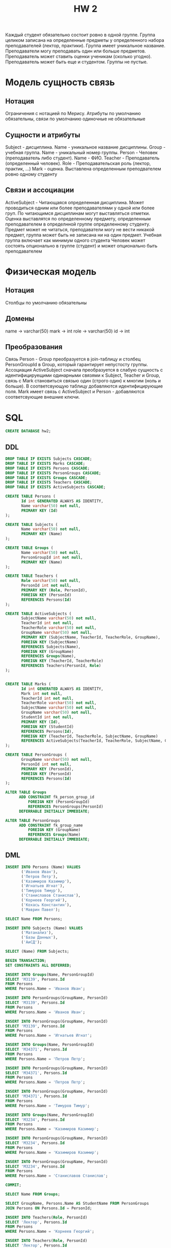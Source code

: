 #+PUBNOTE: html
#+title: HW 2

Каждый студент обязательно состоит ровно в одной группе. Группа
целиком записана на определенные предметы у определенного набора
преподавателей (лектор, практики). Группа имеет уникальное
название. Преподаватели могу преподавать один или больше
предметов. Преподаватель может ставить оценки ученикам (сколько
угодно). Преподаватель может быть еще и студентом. Группы не пустые.

* Модель сущность связь
** Нотация
Ограничения с нотацией по Мерису. Атрибуты по умолчанию обязательны, связи по умолчанию одиночные не обязательные
** Сущности и атрибуты
Subject - дисциплина. Name - уникальное название дисциплины. 
Group - учебная группа. Name - уникальный номер группы. 
Person - Человек (преподаватель либо студент). Name - ФИО. 
Teacher - Преподаватель (определенный человек). Role - Преподавательская роль (лектор, практик, ...)
Mark - оценка. Выставлена определенным преподвателем ровно одному студенту
** Связи и ассоциации
ActiveSubject - Читающаяся определенная дисциплина. Может проводиться одним или более преподавателями у одной или более груп. 
По читающимся дисциплинам могут выставляться отметки. Оценка выставлятся по определенному предмету, определенным преподавателем в определнной группе определенному студенту.
Предмет может не читаться, преподаватели могу не вести никакой предмет, группа может быть не записана ни на один предмет.
Учебная группа включает как минимум одного студента
Человек может состоять опционально в группе (студент) и может опционально быть преподавателем
* Физическая модель
** Нотация
Столбцы по умолчанию обязательны
** Домены
name → varchar(50)
mark -> int
role -> varchar(50)
id -> int
** Преобразования
Связь Person - Group преобразуется в join-таблицу и столбец PersonGroupId в Group, который гарантирует непустосту группы.
Ассоциация ActiveSubject сначала преобразуется в слабую сущность с идентифицируещими одинарными связями к Subject, Teacher и Group, связь с Mark становиться связью один (строго один) к многим (ноль и больше). В соответсвующую таблицу добавляются идентифицирующие поля.
Mark имеет связь с ActiveSubject и Person - добавляются соответсвующие внешние ключи.
* SQL
#+header: :engine postgres
#+begin_src sql
  CREATE DATABASE hw2;
#+end_src

#+RESULTS:
| CREATE DATABASE |
|-----------------|
** DDL
#+header: :engine postgres
#+header: :database hw2
#+begin_src sql
  DROP TABLE IF EXISTS Subjects CASCADE;
  DROP TABLE IF EXISTS Marks CASCADE;
  DROP TABLE IF EXISTS Persons CASCADE;
  DROP TABLE IF EXISTS PersonGroups CASCADE;
  DROP TABLE IF EXISTS Groups CASCADE;
  DROP TABLE IF EXISTS Teachers CASCADE;
  DROP TABLE IF EXISTS ActiveSubjects CASCADE;

  CREATE TABLE Persons (
         Id int GENERATED ALWAYS AS IDENTITY,
         Name varchar(50) not null,
         PRIMARY KEY (Id)
  );

  CREATE TABLE Subjects (
         Name varchar(50) not null,
         PRIMARY KEY (Name)
  );

  CREATE TABLE Groups (
         Name varchar(50) not null,
         PersonGroupId int not null,
         PRIMARY KEY (Name)
  );

  CREATE TABLE Teachers (
         Role varchar(50) not null,
         PersonId int not null,
         PRIMARY KEY (Role, PersonId),
         FOREIGN KEY (PersonId)
         REFERENCES Persons(Id)
  );

  CREATE TABLE ActiveSubjects (
         SubjectName varchar(50) not null,
         TeacherId int not null,
         TeacherRole varchar(50) not null,
         GroupName varchar(50) not null,
         PRIMARY KEY (SubjectName, TeacherId, TeacherRole, GroupName),
         FOREIGN KEY (SubjectName)
         REFERENCES Subjects(Name),
         FOREIGN KEY (GroupName)
         REFERENCES Groups(Name),
         FOREIGN KEY (TeacherId, TeacherRole)
         REFERENCES Teachers(PersonId, Role)
  );


  CREATE TABLE Marks (
         Id int GENERATED ALWAYS AS IDENTITY,
         Mark int not null,
         TeacherId int not null,
         TeacherRole varchar(50) not null,
         SubjectName varchar(50) not null,
         GroupName varchar(50) not null,
         StudentId int not null,
         PRIMARY KEY (Id),
         FOREIGN KEY (StudentId)
         REFERENCES Persons(Id),
         FOREIGN KEY (TeacherId, TeacherRole, SubjectName, GroupName)
         REFERENCES ActiveSubjects(TeacherId, TeacherRole, SubjectName, GroupName)
  );

  CREATE TABLE PersonGroups (
         GroupName varchar(50) not null,
         PersonId int not null,
         PRIMARY KEY (PersonId),
         FOREIGN KEY (PersonId)
         REFERENCES Persons(Id)
  );

  ALTER TABLE Groups
        ADD CONSTRAINT fk_person_group_id
            FOREIGN KEY (PersonGroupId)
            REFERENCES PersonGroups(PersonId)
        DEFERRABLE INITIALLY IMMEDIATE;

  ALTER TABLE PersonGroups
        ADD CONSTRAINT fk_group_name
            FOREIGN KEY (GroupName)
            REFERENCES Groups(Name)
        DEFERRABLE INITIALLY IMMEDIATE;
#+end_src

#+RESULTS:
| DROP TABLE   |
|--------------|
| DROP TABLE   |
| DROP TABLE   |
| DROP TABLE   |
| DROP TABLE   |
| DROP TABLE   |
| DROP TABLE   |
| CREATE TABLE |
| CREATE TABLE |
| CREATE TABLE |
| CREATE TABLE |
| CREATE TABLE |
| CREATE TABLE |
| CREATE TABLE |
| ALTER TABLE  |
| ALTER TABLE  |

** DML

#+header: :engine postgres
#+header: :database hw2
#+begin_src sql
INSERT INTO Persons (Name) VALUES
       ('Иванов Иван'),
       ('Петров Петр'),
       ('Казимиров Казимир'),
       ('Игнатьев Игнат'),
       ('Тимуров Тимур'),
       ('Станиславов Станислав'),
       ('Корнеев Георгий'),
       ('Кохась Константин'),
       ('Маврин Павел');
#+end_src

#+RESULTS:
| INSERT 0 9 |
|------------|

#+header: :engine postgres
#+header: :database hw2
#+begin_src sql
SELECT Name FROM Persons;
#+end_src

#+RESULTS:
| name                  |
|-----------------------|
| Иванов Иван           |
| Петров Петр           |
| Казимиров Казимир     |
| Игнатьев Игнат        |
| Тимуров Тимур         |
| Станиславов Станислав |
| Корнеев Георгий       |
| Кохась Константин     |
| Маврин Павел          |


#+header: :engine postgres
#+header: :database hw2
#+begin_src sql
INSERT INTO Subjects (Name) VALUES
       ('Матанализ'),
       ('Базы Данных'),
       ('АиСД');
#+end_src

#+RESULTS:
| INSERT 0 3 |
|------------|


#+header: :engine postgres
#+header: :database hw2
#+begin_src sql
SELECT (Name) FROM Subjects;
#+end_src

#+RESULTS:
| name        |
|-------------|
| Матанализ   |
| Базы Данных |
| АиСД        |

#+header: :engine postgres
#+header: :database hw2
#+begin_src sql
  BEGIN TRANSACTION;
  SET CONSTRAINTS ALL DEFERRED;

  INSERT INTO Groups(Name, PersonGroupId)
  SELECT 'M3139', Persons.Id
  FROM Persons
  WHERE Persons.Name = 'Иванов Иван';

  INSERT INTO PersonGroups(GroupName, PersonId)
  SELECT 'M3139', Persons.Id
  FROM Persons
  WHERE Persons.Name = 'Иванов Иван';

  INSERT INTO PersonGroups(GroupName, PersonId)
  SELECT 'M3139', Persons.Id
  FROM Persons
  WHERE Persons.Name = 'Игнатьев Игнат';

  INSERT INTO Groups(Name, PersonGroupId)
  SELECT 'M34371', Persons.Id
  FROM Persons
  WHERE Persons.Name = 'Петров Петр';

  INSERT INTO PersonGroups(GroupName, PersonId)
  SELECT 'M34371', Persons.Id
  FROM Persons
  WHERE Persons.Name = 'Петров Петр';

  INSERT INTO PersonGroups(GroupName, PersonId)
  SELECT 'M34371', Persons.Id
  FROM Persons
  WHERE Persons.Name = 'Тимуров Тимур';

  INSERT INTO Groups(Name, PersonGroupId)
  SELECT 'M3234', Persons.Id
  FROM Persons
  WHERE Persons.Name = 'Казимиров Казимир';

  INSERT INTO PersonGroups(GroupName, PersonId)
  SELECT 'M3234', Persons.Id
  FROM Persons
  WHERE Persons.Name = 'Казимиров Казимир';

  INSERT INTO PersonGroups(GroupName, PersonId)
  SELECT 'M3234', Persons.Id
  FROM Persons
  WHERE Persons.Name = 'Станиславов Станислав';

  COMMIT;
#+end_src


#+RESULTS:
| BEGIN           |
|-----------------|
| SET CONSTRAINTS |
| INSERT 0 1      |
| INSERT 0 1      |
| INSERT 0 1      |
| INSERT 0 1      |
| INSERT 0 1      |
| INSERT 0 1      |
| INSERT 0 1      |
| INSERT 0 1      |
| INSERT 0 1      |
| COMMIT          |

#+header: :engine postgres
#+header: :database hw2
#+begin_src sql
SELECT Name FROM Groups;
#+end_src

#+RESULTS:
| name   |
|--------|
| M3139  |
| M34371 |
| M3234  |

#+header: :engine postgres
#+header: :database hw2
#+begin_src sql
  SELECT GroupName, Persons.Name AS StudentName FROM PersonGroups
  JOIN Persons ON Persons.Id = PersonId;
#+end_src

#+RESULTS:
| groupname | studentname           |
|-----------+-----------------------|
| M3139     | Иванов Иван           |
| M3139     | Игнатьев Игнат        |
| M34371    | Петров Петр           |
| M34371    | Тимуров Тимур         |
| M3234     | Казимиров Казимир     |
| M3234     | Станиславов Станислав |



#+header: :engine postgres
#+header: :database hw2
#+begin_src sql
  INSERT INTO Teachers(Role, PersonId)
  SELECT 'Лектор', Persons.Id
  FROM Persons
  WHERE Persons.Name = 'Корнеев Георгий';

  INSERT INTO Teachers(Role, PersonId)
  SELECT 'Лектор', Persons.Id
  FROM Persons
  WHERE Persons.Name = 'Кохась Константин';

  INSERT INTO Teachers(Role, PersonId)
  SELECT 'Лектор', Persons.Id
  FROM Persons
  WHERE Persons.Name = 'Маврин Павел';

  INSERT INTO Teachers(Role, PersonId)
  SELECT 'Практик', Persons.Id
  FROM Persons
  WHERE Persons.Name = 'Маврин Павел';
#+end_src

#+RESULTS:
| INSERT 0 1 |
|------------|
| INSERT 0 1 |
| INSERT 0 1 |
| INSERT 0 1 |

#+header: :engine postgres
#+header: :database hw2
#+begin_src sql
  SELECT Role, Persons.Name AS TeacherName FROM Teachers
  JOIN Persons ON Persons.Id = Teachers.PersonId;
#+end_src

#+RESULTS:
| role    | teachername       |
|---------+-------------------|
| Лектор  | Корнеев Георгий   |
| Лектор  | Кохась Константин |
| Лектор  | Маврин Павел      |
| Практик | Маврин Павел      |

#+header: :engine postgres
#+header: :database hw2
#+begin_src sql
  INSERT INTO ActiveSubjects(SubjectName, GroupName, TeacherId, TeacherRole)
  SELECT 'Матанализ', 'M3139', Teachers.PersonId, Teachers.Role
  FROM Teachers
       JOIN Persons ON Teachers.PersonId = Persons.Id
  WHERE Persons.Name = 'Кохась Константин'
        AND Teachers.Role = 'Лектор';

  INSERT INTO ActiveSubjects(SubjectName, GroupName, TeacherId, TeacherRole)
  SELECT 'Базы Данных', 'M34371', Teachers.PersonId, Teachers.Role
  FROM Teachers
       JOIN Persons ON Teachers.PersonId = Persons.Id
  WHERE Persons.Name = 'Корнеев Георгий'
        AND Teachers.Role = 'Лектор';

  INSERT INTO ActiveSubjects(SubjectName, GroupName, TeacherId, TeacherRole)
  SELECT 'АиСД', 'M3234', Teachers.PersonId, Teachers.Role
  FROM Teachers
       JOIN Persons ON Teachers.PersonId = Persons.Id
  WHERE Persons.Name = 'Маврин Павел'
        AND Teachers.Role = 'Лектор';

  INSERT INTO ActiveSubjects(SubjectName, GroupName, TeacherId, TeacherRole)
  SELECT 'АиСД', 'M3234', Teachers.PersonId, Teachers.Role
  FROM Teachers
       JOIN Persons ON Teachers.PersonId = Persons.Id
  WHERE Persons.Name = 'Маврин Павел'
        AND Teachers.Role = 'Практик';
#+end_src

#+RESULTS:
| INSERT 0 1 |
|------------|
| INSERT 0 1 |
| INSERT 0 1 |
| INSERT 0 1 |

#+header: :engine postgres
#+header: :database hw2
#+begin_src sql
  SELECT TeacherRole, SubjectName, GroupName, Teachers.Name AS TeacherName FROM ActiveSubjects
  JOIN Persons AS Teachers ON TeacherId = Teachers.Id;
#+end_src

#+RESULTS:
| teacherrole | subjectname | groupname | teachername       |
|-------------+-------------+-----------+-------------------|
| Лектор      | Матанализ   | M3139     | Кохась Константин |
| Лектор      | Базы Данных | M34371    | Корнеев Георгий   |
| Лектор      | АиСД        | M3234     | Маврин Павел      |
| Практик     | АиСД        | M3234     | Маврин Павел      |


#+header: :engine postgres
#+header: :database hw2
#+begin_src sql
  INSERT INTO Marks(Mark, SubjectName, TeacherId, TeacherRole, GroupName, StudentId)
  SELECT 10, SubjectName, TeacherId, TeacherRole, GroupName, StudentId
  FROM (
       SELECT
          SubjectName,
          TeacherId,
          TeacherRole,
          ActiveSubjects.GroupName AS GroupName,
          Students.Id AS StudentId
       FROM ActiveSubjects
            JOIN Persons AS Teachers
              ON ActiveSubjects.TeacherId = Teachers.Id
            JOIN PersonGroups
              ON ActiveSubjects.GroupName = PersonGroups.GroupName
            JOIN Persons AS Students
              ON PersonGroups.PersonId = Students.Id
       WHERE SubjectName = 'Матанализ'
             AND Teachers.Name = 'Кохась Константин'
             AND ActiveSubjects.TeacherRole = 'Лектор'
             AND ActiveSubjects.GroupName = 'M3139'
             AND Students.Name = 'Иванов Иван'
       ) subjects_and_person;

  INSERT INTO Marks(Mark, SubjectName, TeacherId, TeacherRole, GroupName, StudentId)
  SELECT -1, SubjectName, TeacherId, TeacherRole, GroupName, StudentId
  FROM (
       SELECT
          SubjectName,
          TeacherId,
          TeacherRole,
          ActiveSubjects.GroupName AS GroupName,
          Students.Id AS StudentId
       FROM ActiveSubjects
            JOIN Persons AS Teachers
              ON ActiveSubjects.TeacherId = Teachers.Id
            JOIN PersonGroups
              ON ActiveSubjects.GroupName = PersonGroups.GroupName
            JOIN Persons AS Students
              ON PersonGroups.PersonId = Students.Id
       WHERE SubjectName = 'Базы Данных'
             AND Teachers.Name = 'Корнеев Георгий'
             AND ActiveSubjects.TeacherRole = 'Лектор'
             AND ActiveSubjects.GroupName = 'M34371'
             AND Students.Name = 'Петров Петр'
       ) subjects_and_person;

  INSERT INTO Marks(Mark, SubjectName, TeacherId, TeacherRole, GroupName, StudentId)
  SELECT 5, SubjectName, TeacherId, TeacherRole, GroupName, StudentId
  FROM (
       SELECT
          SubjectName,
          TeacherId,
          TeacherRole,
          ActiveSubjects.GroupName AS GroupName,
          Students.Id AS StudentId
       FROM ActiveSubjects
            JOIN Persons AS Teachers
              ON ActiveSubjects.TeacherId = Teachers.Id
            JOIN PersonGroups
              ON ActiveSubjects.GroupName = PersonGroups.GroupName
            JOIN Persons AS Students
              ON PersonGroups.PersonId = Students.Id
       WHERE SubjectName = 'АиСД'
             AND Teachers.Name = 'Маврин Павел'
             AND ActiveSubjects.TeacherRole = 'Лектор'
             AND ActiveSubjects.GroupName = 'M3234'
             AND Students.Name = 'Казимиров Казимир'
       ) subjects_and_person;

  INSERT INTO Marks(Mark, SubjectName, TeacherId, TeacherRole, GroupName, StudentId)
  SELECT 2, SubjectName, TeacherId, TeacherRole, GroupName, StudentId
  FROM (
       SELECT
          SubjectName,
          TeacherId,
          TeacherRole,
          ActiveSubjects.GroupName AS GroupName,
          Students.Id AS StudentId
       FROM ActiveSubjects
            JOIN Persons AS Teachers
              ON ActiveSubjects.TeacherId = Teachers.Id
            JOIN PersonGroups
              ON ActiveSubjects.GroupName = PersonGroups.GroupName
            JOIN Persons AS Students
              ON PersonGroups.PersonId = Students.Id
       WHERE SubjectName = 'АиСД'
             AND Teachers.Name = 'Маврин Павел'
             AND ActiveSubjects.TeacherRole = 'Практик'
             AND ActiveSubjects.GroupName = 'M3234'
             AND Students.Name = 'Казимиров Казимир'
       ) subjects_and_person;
#+end_src

#+RESULTS:
| INSERT 0 1 |
|------------|
| INSERT 0 1 |
| INSERT 0 1 |
| INSERT 0 1 |

#+header: :engine postgres
#+header: :database hw2
#+begin_src sql
  SELECT Mark, TeacherRole, SubjectName, GroupName, Students.Name AS StudentName, Teachers.Name AS TeacherName FROM Marks
  JOIN Persons AS Students ON StudentId = Students.Id
  JOIN Persons AS Teachers ON TeacherId = Teachers.Id;
#+end_src

#+RESULTS:
| mark | teacherrole | subjectname | groupname | studentname       | teachername       |
|------+-------------+-------------+-----------+-------------------+-------------------|
|   10 | Лектор      | Матанализ   | M3139     | Иванов Иван       | Кохась Константин |
|   -1 | Лектор      | Базы Данных | M34371    | Петров Петр       | Корнеев Георгий   |
|    5 | Лектор      | АиСД        | M3234     | Казимиров Казимир | Маврин Павел      |
|    2 | Практик     | АиСД        | M3234     | Казимиров Казимир | Маврин Павел      |
